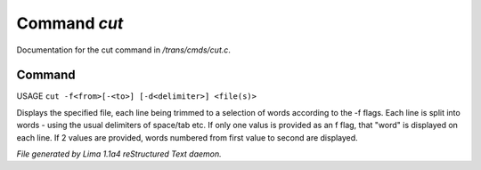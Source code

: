 Command *cut*
**************

Documentation for the cut command in */trans/cmds/cut.c*.

Command
=======

USAGE ``cut -f<from>[-<to>] [-d<delimiter>] <file(s)>``

Displays the specified file, each line being trimmed to a selection of words
according to the -f flags.
Each line is split into words - using the usual delimiters of space/tab etc.
If only one valus is provided as an f flag, that "word" is displayed on each line.
If 2 values are provided, words numbered from first value to second are displayed.

.. TAGS: RST



*File generated by Lima 1.1a4 reStructured Text daemon.*

